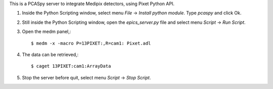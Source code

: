 This is a PCASpy server to integrate Medipix detectors, using Pixet Python API.

1. Inside the Python Scripting window,  select menu *File* -> *Install python module*.
   Type *pcaspy* and click Ok.

2. Still inside the Python Scripting window, open the *epics_server.py* file and
   select menu *Script* -> *Run Script*.

3. Open the medm panel,::

   $ medm -x -macro P=13PIXET:,R=cam1: Pixet.adl

4. The data can be retrieved,::

   $ caget 13PIXET:cam1:ArrayData

5. Stop the server before quit, select menu *Script* -> *Stop Script*.
